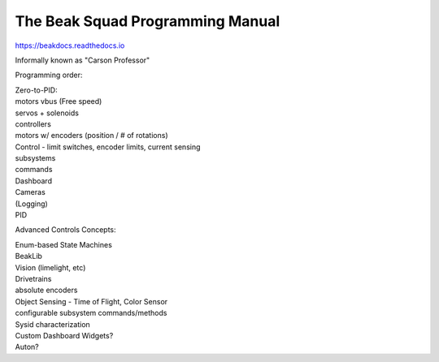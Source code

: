 The Beak Squad Programming Manual
=======================================

https://beakdocs.readthedocs.io

Informally known as "Carson Professor"

Programming order:

| Zero-to-PID:

| motors vbus (Free speed)

| servos + solenoids

| controllers

| motors w/ encoders (position / # of rotations)

| Control - limit switches, encoder limits, current sensing

| subsystems

| commands

| Dashboard

| Cameras

| (Logging)

| PID

Advanced Controls Concepts:

| Enum-based State Machines

| BeakLib

| Vision (limelight, etc)

| Drivetrains

| absolute encoders

| Object Sensing - Time of Flight, Color Sensor

| configurable subsystem commands/methods

| Sysid characterization

| Custom Dashboard Widgets?

| Auton?
